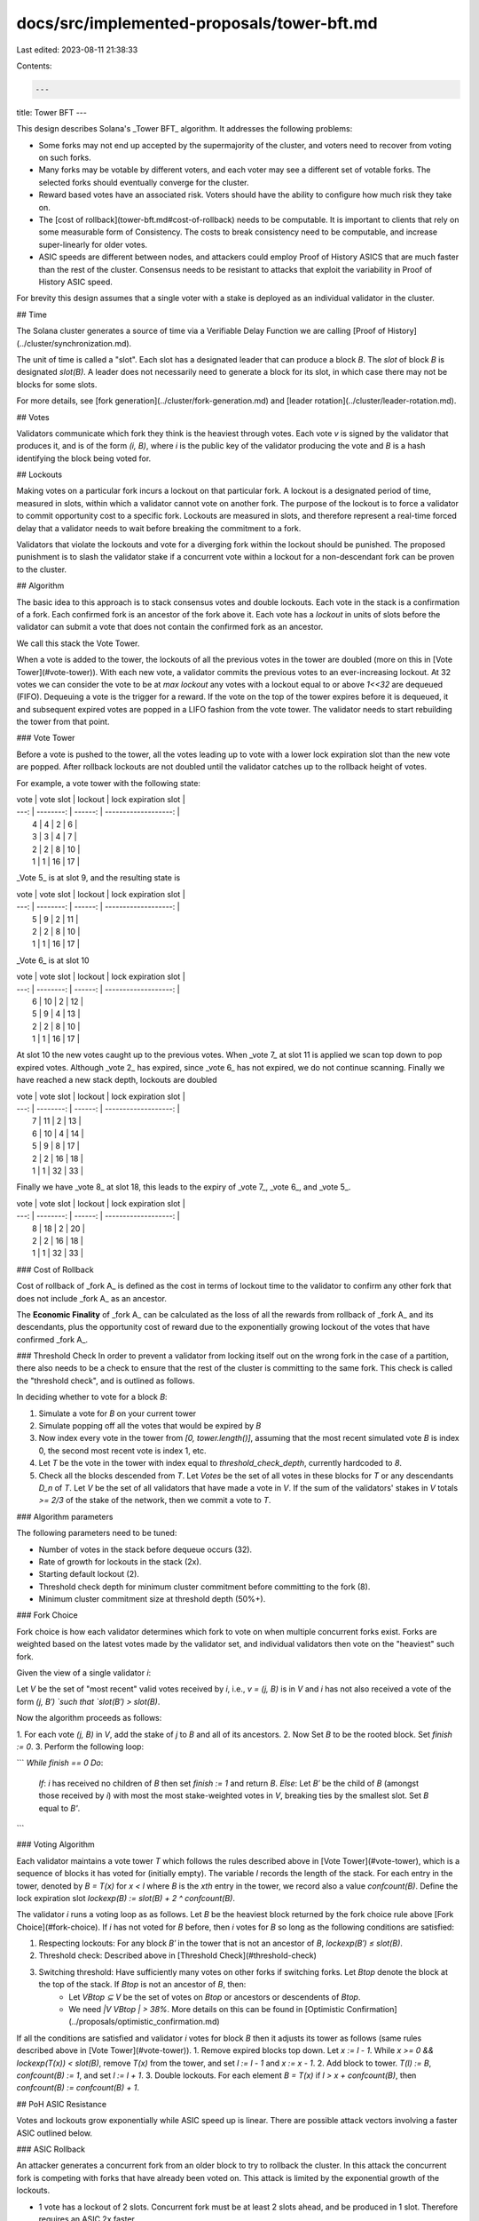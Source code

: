 docs/src/implemented-proposals/tower-bft.md
===========================================

Last edited: 2023-08-11 21:38:33

Contents:

.. code-block:: md

    ---
title: Tower BFT
---

This design describes Solana's _Tower BFT_ algorithm. It addresses the following problems:

- Some forks may not end up accepted by the supermajority of the cluster, and voters need to recover from voting on such forks.
- Many forks may be votable by different voters, and each voter may see a different set of votable forks. The selected forks should eventually converge for the cluster.
- Reward based votes have an associated risk. Voters should have the ability to configure how much risk they take on.
- The [cost of rollback](tower-bft.md#cost-of-rollback) needs to be computable. It is important to clients that rely on some measurable form of Consistency. The costs to break consistency need to be computable, and increase super-linearly for older votes.
- ASIC speeds are different between nodes, and attackers could employ Proof of History ASICS that are much faster than the rest of the cluster. Consensus needs to be resistant to attacks that exploit the variability in Proof of History ASIC speed.

For brevity this design assumes that a single voter with a stake is deployed as an individual validator in the cluster.

## Time

The Solana cluster generates a source of time via a Verifiable Delay Function we are calling [Proof of History](../cluster/synchronization.md).

The unit of time is called a "slot". Each slot has a designated leader that can
produce a block `B`. The `slot` of block `B` is designated `slot(B)`. A leader
does not necessarily need to generate a block for its slot, in which case there
may not be blocks for some slots.

For more details, see [fork generation](../cluster/fork-generation.md) and [leader rotation](../cluster/leader-rotation.md).

## Votes

Validators communicate which fork they think is the heaviest through votes.
Each vote `v` is signed by the validator that produces it, and is of the form `(i, B)`, where `i` is the public key of the validator producing the vote and `B` is a hash identifying the block being voted for.

## Lockouts

Making votes on a particular fork incurs a lockout on that particular fork. A lockout is a designated period of time, measured in slots, within which a validator cannot vote on another fork. The purpose of the lockout is to force a
validator to commit opportunity cost to a specific fork. Lockouts are measured
in slots, and therefore represent a real-time forced delay that a validator
needs to wait before breaking the commitment to a fork.

Validators that violate the lockouts and vote for a diverging fork within the lockout should be punished. The proposed punishment is to slash the validator stake if a concurrent vote within a lockout for a non-descendant fork can be proven to the cluster.

## Algorithm

The basic idea to this approach is to stack consensus votes and double lockouts. Each vote in the stack is a confirmation of a fork. Each confirmed fork is an ancestor of the fork above it. Each vote has a `lockout` in units of slots before the validator can submit a vote that does not contain the confirmed fork as an ancestor.

We call this stack the Vote Tower.

When a vote is added to the tower, the lockouts of all the previous votes in the tower are doubled (more on this in [Vote Tower](#vote-tower)). With each new vote, a validator commits the previous votes to an ever-increasing lockout. At 32 votes we can consider the vote to be at `max lockout` any votes with a lockout equal to or above `1<<32` are dequeued \(FIFO\). Dequeuing a vote is the trigger for a reward. If the vote on the top of the tower expires before it is dequeued, it and subsequent expired votes are popped in a LIFO fashion from the vote tower. The validator needs to start rebuilding the tower from that point.

### Vote Tower

Before a vote is pushed to the tower, all the votes leading up to vote with a lower lock expiration slot than the new vote are popped. After rollback
lockouts are not doubled until the validator catches up to the rollback height of votes.

For example, a vote tower with the following state:

| vote | vote slot | lockout | lock expiration slot |
| ---: | --------: | ------: | -------------------: |
|    4 |         4 |       2 |                    6 |
|    3 |         3 |       4 |                    7 |
|    2 |         2 |       8 |                   10 |
|    1 |         1 |      16 |                   17 |

_Vote 5_ is at slot 9, and the resulting state is

| vote | vote slot | lockout | lock expiration slot |
| ---: | --------: | ------: | -------------------: |
|    5 |         9 |       2 |                   11 |
|    2 |         2 |       8 |                   10 |
|    1 |         1 |      16 |                   17 |

_Vote 6_ is at slot 10

| vote | vote slot | lockout | lock expiration slot |
| ---: | --------: | ------: | -------------------: |
|    6 |        10 |       2 |                   12 |
|    5 |         9 |       4 |                   13 |
|    2 |         2 |       8 |                   10 |
|    1 |         1 |      16 |                   17 |

At slot 10 the new votes caught up to the previous votes. When _vote 7_ at slot 11 is applied we scan top down to pop expired votes. Although _vote 2_ has expired, since _vote 6_ has not expired, we do not continue scanning. Finally we have reached a new stack depth, lockouts are doubled

| vote | vote slot | lockout | lock expiration slot |
| ---: | --------: | ------: | -------------------: |
|    7 |        11 |       2 |                   13 |
|    6 |        10 |       4 |                   14 |
|    5 |         9 |       8 |                   17 |
|    2 |         2 |      16 |                   18 |
|    1 |         1 |      32 |                   33 |

Finally we have _vote 8_ at slot 18, this leads to the expiry of _vote 7_, _vote 6_, and _vote 5_.

| vote | vote slot | lockout | lock expiration slot |
| ---: | --------: | ------: | -------------------: |
|    8 |        18 |       2 |                   20 |
|    2 |         2 |      16 |                   18 |
|    1 |         1 |      32 |                   33 |

### Cost of Rollback

Cost of rollback of _fork A_ is defined as the cost in terms of lockout time to the validator to confirm any other fork that does not include _fork A_ as an ancestor.

The **Economic Finality** of _fork A_ can be calculated as the loss of all the rewards from rollback of _fork A_ and its descendants, plus the opportunity cost of reward due to the exponentially growing lockout of the votes that have confirmed _fork A_.

### Threshold Check
In order to prevent a validator from locking itself out on the wrong fork
in the case of a partition, there also needs to be a check to ensure that the rest of the cluster is committing to the same fork. This check is called the
"threshold check", and is outlined as follows.

In deciding whether to vote for a block `B`:

1. Simulate a vote for `B` on your current tower
2. Simulate popping off all the votes that would be expired by `B`
3. Now index every vote in the tower from `[0, tower.length()]`, assuming that the most recent simulated vote `B` is index 0, the second most recent vote is index 1, etc.
4. Let `T` be the vote in the tower with index equal to `threshold_check_depth`, currently hardcoded to `8`.
5. Check all the blocks descended from `T`. Let `Votes` be the set of all votes in these blocks for `T` or any descendants `D_n` of `T`. Let `V` be the set of all validators that have made a vote in `V`. If the sum of the validators' stakes in `V` totals `>= 2/3` of the stake of the network, then we commit a vote to `T`.

### Algorithm parameters

The following parameters need to be tuned:

- Number of votes in the stack before dequeue occurs \(32\).
- Rate of growth for lockouts in the stack \(2x\).
- Starting default lockout \(2\).
- Threshold check depth for minimum cluster commitment before committing to the fork \(8\).
- Minimum cluster commitment size at threshold depth \(50%+\).

### Fork Choice

Fork choice is how each validator determines which fork to vote on when multiple
concurrent forks exist. Forks are weighted based on the latest votes made by the validator set, and individual validators then vote on the "heaviest"
such fork.

Given the view of a single validator `i`:

Let `V` be the set of "most recent" valid votes received by `i`, i.e., `v = (j, B)` is in `V` and `i` has not also received a vote of the form `(j, B′) `such that `slot(B′) > slot(B)`.

Now the algorithm proceeds as follows:

1. For each vote `(j, B)` in `V`, add the stake of `j` to `B` and all of its
ancestors.
2. Now Set `B` to be the rooted block. Set `finish := 0`.
3. Perform the following loop:

```
*While* `finish == 0`
*Do*:
    *If*: `i` has received no children of `B` then set `finish := 1` and return
    `B`.
    *Else*: Let `B′` be the child of `B` (amongst those received by `i`) with
    most the most stake-weighted votes in `V`, breaking ties by the smallest
    slot. Set `B` equal to `B'`.
```

### Voting Algorithm

Each validator maintains a vote tower `T` which follows the rules described above in [Vote Tower](#vote-tower), which is a sequence of blocks it has voted for (initially empty). The variable `l` records the length of the stack. For each entry in the tower, denoted by `B = T(x)` for `x < l` where `B` is the `xth` entry in the tower, we record also a value `confcount(B)`. Define the lock expiration slot `lockexp(B) := slot(B) + 2 ^ confcount(B)`.

The validator `i` runs a voting loop as as follows. Let `B` be the heaviest
block returned by the fork choice rule above [Fork Choice](#fork-choice). If `i` has not voted for `B` before, then `i` votes for `B` so long as the following conditions are satisfied:

1. Respecting lockouts: For any block `B′` in the tower that is not an ancestor of `B`, `lockexp(B′) ≤ slot(B)`.
2. Threshold check: Described above in [Threshold Check](#threshold-check)
3. Switching threshold: Have sufficiently many votes on other forks if switching forks. Let `Btop` denote the block at the top of the stack. If `Btop` is not an ancestor of `B`, then:
    - Let `VBtop ⊆ V` be the set of votes on `Btop` or ancestors or descendents of `Btop`.
    - We need `|V \ VBtop | > 38%`. More details on this can be found in [Optimistic Confirmation](../proposals/optimistic_confirmation.md)

If all the conditions are satisfied and validator `i` votes for block `B` then it adjusts its tower as follows (same rules described above in [Vote Tower](#vote-tower)).
1. Remove expired blocks top down. Let `x := l - 1`. While `x >= 0 && lockexp(T(x)) < slot(B)`, remove `T(x)` from the tower, and set `l := l - 1` and `x := x - 1`.
2. Add block to tower. `T(l) := B`, `confcount(B) := 1`, and set `l := l + 1`.
3. Double lockouts. For each element `B = T(x)` if `l > x + confcount(B)`, then `confcount(B) := confcount(B) + 1`.

## PoH ASIC Resistance

Votes and lockouts grow exponentially while ASIC speed up is linear. There are possible attack vectors involving a faster ASIC outlined below.

### ASIC Rollback

An attacker generates a concurrent fork from an older block to try to rollback the cluster. In this attack the concurrent fork is competing with forks that have already been voted on. This attack is limited by the exponential growth of the lockouts.

- 1 vote has a lockout of 2 slots. Concurrent fork must be at least 2 slots ahead, and be produced in 1 slot. Therefore requires an ASIC 2x faster.
- 2 votes have a lockout of 4 slots. Concurrent fork must be at least 4 slots ahead and produced in 2 slots. Therefore requires an ASIC 2x faster.
- 3 votes have a lockout of 8 slots. Concurrent fork must be at least 8 slots ahead and produced in 3 slots. Therefore requires an ASIC 2.6x faster.
- 10 votes have a lockout of 1024 slots. 1024/10, or 102.4x faster ASIC.
- 20 votes have a lockout of 2^20 slots. 2^20/20, or 52,428.8x faster ASIC.


